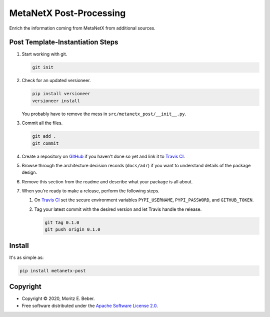 =============================
MetaNetX Post-Processing
=============================

.. image:: https://img.shields.io/pypi/v/metanetx-post.svg
   :target: https://pypi.org/project/metanetx-post/
   :alt: Current PyPI Version

.. image:: https://img.shields.io/pypi/pyversions/metanetx-post.svg
   :target: https://pypi.org/project/metanetx-post/
   :alt: Supported Python Versions

.. image:: https://img.shields.io/pypi/l/metanetx-post.svg
   :target: https://www.apache.org/licenses/LICENSE-2.0
   :alt: Apache Software License Version 2.0

.. image:: https://img.shields.io/badge/Contributor%20Covenant-v1.4%20adopted-ff69b4.svg
   :target: https://github.com/Midnighter/metanetx-post/blob/master/.github/CODE_OF_CONDUCT.md
   :alt: Code of Conduct

.. image:: https://img.shields.io/travis/Midnighter/metanetx-post/master.svg?label=Travis%20CI
   :target: https://travis-ci.org/Midnighter/metanetx-post
   :alt: Travis CI

.. image:: https://ci.appveyor.com/api/projects/status/github/Midnighter/metanetx-post?branch=master&svg=true
   :target: https://ci.appveyor.com/project/Midnighter/metanetx-post
   :alt: AppVeyor

.. image:: https://codecov.io/gh/Midnighter/metanetx-post/branch/master/graph/badge.svg
   :target: https://codecov.io/gh/Midnighter/metanetx-post
   :alt: Codecov

.. image:: https://img.shields.io/badge/code%20style-black-000000.svg
   :target: https://github.com/ambv/black
   :alt: Black

.. image:: https://readthedocs.org/projects/metanetx-post/badge/?version=latest
   :target: https://metanetx-post.readthedocs.io/en/latest/?badge=latest
   :alt: Documentation Status

.. summary-start

Enrich the information coming from MetaNetX from additional sources.

Post Template-Instantiation Steps
=================================

1. Start working with git.

   .. code-block:: console

       git init

2. Check for an updated versioneer.

   .. code-block:: console

       pip install versioneer
       versioneer install

   You probably have to remove the mess in ``src/metanetx_post/__init__.py``.

3. Commit all the files.

   .. code-block:: console

       git add .
       git commit

4. Create a repository on `GitHub <https://github.com/>`_ if you haven't done
   so yet and link it to `Travis CI <https://travis-ci.org/>`_.
5. Browse through the architecture decision records (``docs/adr``) if you want
   to understand details of the package design.
6. Remove this section from the readme and describe what your package is all
   about.
7. When you're ready to make a release, perform the following steps.

   1. On `Travis CI <https://travis-ci.org/>`_ set the secure environment
      variables ``PYPI_USERNAME``, ``PYPI_PASSWORD``, and ``GITHUB_TOKEN``.
   2. Tag your latest commit with the desired version and let Travis handle
      the release.

      .. code-block:: console

          git tag 0.1.0
          git push origin 0.1.0

Install
=======

It's as simple as:

.. code-block:: console

    pip install metanetx-post

Copyright
=========

* Copyright © 2020, Moritz E. Beber.
* Free software distributed under the `Apache Software License 2.0
  <https://www.apache.org/licenses/LICENSE-2.0>`_.

.. summary-end

